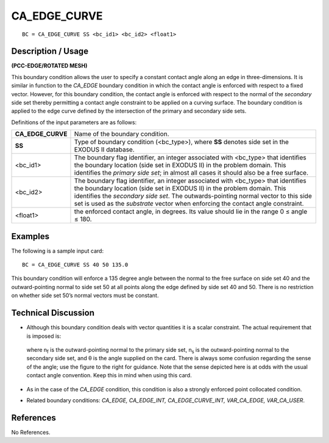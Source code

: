 *****************
**CA_EDGE_CURVE**
*****************

::

	BC = CA_EDGE_CURVE SS <bc_id1> <bc_id2> <float1>

-----------------------
**Description / Usage**
-----------------------

**(PCC-EDGE/ROTATED MESH)**

This boundary condition allows the user to specify a constant contact angle along an
edge in three-dimensions. It is similar in function to the *CA_EDGE* boundary condition
in which the contact angle is enforced with respect to a fixed vector. However, for this
boundary condition, the contact angle is enforced with respect to the normal of the
*secondary* side set thereby permitting a contact angle constraint to be applied on a
curving surface. The boundary condition is applied to the edge curve defined by the
intersection of the primary and secondary side sets.

Definitions of the input parameters are as follows:

================== ================================================================
**CA_EDGE_CURVE**  Name of the boundary condition.
**SS**             Type of boundary condition (<bc_type>), where **SS** denotes
                   side set in the EXODUS II database.
<bc_id1>           The boundary flag identifier, an integer associated with
                   <bc_type> that identifies the boundary location (side set in
                   EXODUS II) in the problem domain. This identifies the
                   *primary side set*; in almost all cases it should also be a free
                   surface.
<bc_id2>           The boundary flag identifier, an integer associated with
                   <bc_type> that identifies the boundary location (side set in 
                   EXODUS II) in the problem domain. This identifies the
                   *secondary side set*. The outwards-pointing normal vector to
                   this side set is used as the *substrate* vector when enforcing
                   the contact angle constraint.
<float1>           the enforced contact angle, in degrees. Its value should lie in
                   the range 0 ≤ angle ≤ 180.
================== ================================================================

------------
**Examples**
------------

The following is a sample input card:
::

     BC = CA_EDGE_CURVE SS 40 50 135.0

This boundary condition will enforce a 135 degree angle between the normal to the free
surface on side set 40 and the outward-pointing normal to side set 50 at all points along
the edge defined by side set 40 and 50. There is no restriction on whether side set 50’s
normal vectors must be constant.

-------------------------
**Technical Discussion**
-------------------------

* Although this boundary condition deals with vector quantities it is a scalar
  constraint. The actual requirement that is imposed is:

  .. figure:: /figures/059_goma_physics.png
	:align: center
	:width: 90%

  where n\ :sub:`f` is the outward-pointing normal to the
  primary side set, n\ :sub:`s` is the outward-pointing normal
  to the secondary side set, and θ is the angle
  supplied on the card. There is always some
  confusion regarding the sense of the angle; use the
  figure to the right for guidance. Note that the sense
  depicted here is at odds with the usual contact
  angle convention. Keep this in mind when using
  this card.

    .. figure:: /figures/060_goma_physics.png
	:align: center
	:width: 90%

* As in the case of the *CA_EDGE* condition, this condition is also a strongly
  enforced point collocated condition.

* Related boundary conditions: *CA_EDGE, CA_EDGE_INT,
  CA_EDGE_CURVE_INT, VAR_CA_EDGE, VAR_CA_USER*.



--------------
**References**
--------------

No References.